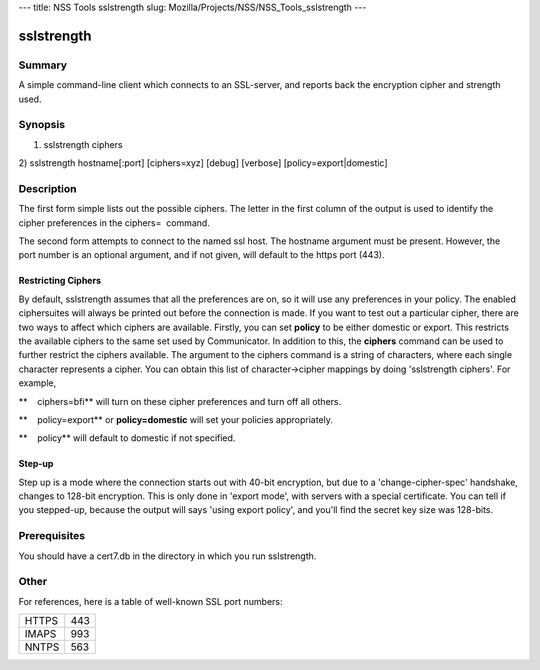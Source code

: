 --- title: NSS Tools sslstrength slug:
Mozilla/Projects/NSS/NSS_Tools_sslstrength ---

sslstrength
-----------

.. _Summary:

Summary
~~~~~~~

A simple command-line client which connects to an SSL-server, and
reports back the encryption cipher and strength used.

.. _Synopsis:

Synopsis
~~~~~~~~

1) sslstrength ciphers

2) sslstrength hostname[:port] [ciphers=xyz] [debug] [verbose]
[policy=export|domestic]

.. _Description:

Description
~~~~~~~~~~~

The first form simple lists out the possible ciphers. The letter in the
first column of the output is used to identify the cipher preferences in
the ciphers=  command.

The second form attempts to connect to the named ssl host. The hostname
argument must be present. However, the port number is an optional
argument, and if not given, will default to the https port (443).

.. _Restricting_Ciphers:

Restricting Ciphers
^^^^^^^^^^^^^^^^^^^

By default, sslstrength assumes that all the preferences are on, so it
will use any preferences in your policy. The enabled ciphersuites will
always be printed out before the connection is made. If you want to test
out a particular cipher, there are two ways to affect which ciphers are
available. Firstly, you can set **policy** to be either domestic or
export. This restricts the available ciphers to the same set used by
Communicator. In addition to this, the **ciphers** command can be used
to further restrict the ciphers available. The argument to the ciphers
command is a string of characters, where each single character
represents a cipher. You can obtain this list of character->cipher
mappings by doing 'sslstrength ciphers'. For example,

**    ciphers=bfi** will turn on these cipher preferences and turn off
all others.

**    policy=export** or **policy=domestic** will set your policies
appropriately.

| **    policy** will default to domestic if not specified.

.. _Step-up:

Step-up
^^^^^^^

Step up is a mode where the connection starts out with 40-bit
encryption, but due to a 'change-cipher-spec' handshake, changes to
128-bit encryption. This is only done in 'export mode', with servers
with a special certificate. You can tell if you stepped-up, because the
output will says 'using export policy', and you'll find the secret key
size was 128-bits.

.. _Prerequisites:

Prerequisites
~~~~~~~~~~~~~

| You should have a cert7.db in the directory in which you run
  sslstrength.

.. _Other:

Other
~~~~~

| For references, here is a table of well-known SSL port numbers:

===== ===
HTTPS 443
IMAPS 993
NNTPS 563
===== ===

